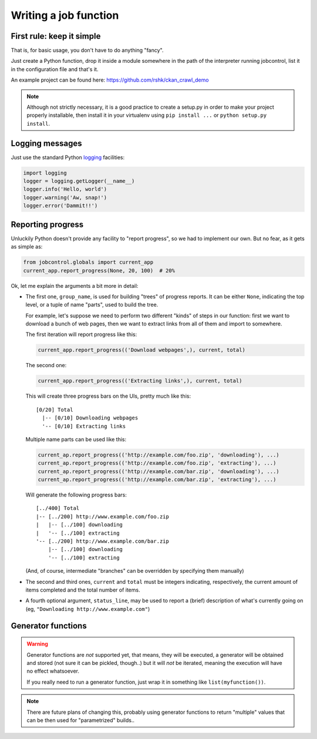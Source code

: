 Writing a job function
######################


First rule: keep it simple
==========================

That is, for basic usage, you don't have to do anything "fancy".

Just create a Python function, drop it inside a module somewhere
in the path of the interpreter running jobcontrol, list it in the
configuration file and that's it.

An example project can be found here: https://github.com/rshk/ckan_crawl_demo

.. note:: Although not strictly necessary, it is a good practice to create
   a setup.py in order to make your project properly installable, then
   install it in your virtualenv using ``pip install ...`` or ``python setup.py install``.


Logging messages
================

Just use the standard Python `logging`_ facilities:

.. code-block:: python

    import logging
    logger = logging.getLogger(__name__)
    logger.info('Hello, world')
    logger.warning('Aw, snap!')
    logger.error('Dammit!!')

.. _logging: https://docs.python.org/2/library/logging.html


Reporting progress
==================

Unluckily Python doesn't provide any facility to "report progress", so
we had to implement our own. But no fear, as it gets as simple as:

.. code-block:: python

    from jobcontrol.globals import current_app
    current_app.report_progress(None, 20, 100)  # 20%

Ok, let me explain the arguments a bit more in detail:

- The first one, ``group_name``, is used for building "trees" of progress
  reports. It can be either ``None``, indicating the top level, or a tuple
  of name "parts", used to build the tree.

  For example, let's suppose we need to perform two different "kinds" of steps
  in our function: first we want to download a bunch of web pages, then we
  want to extract links from all of them and import to somewhere.

  The first iteration will report progress like this:

  .. code-block:: python

      current_app.report_progress(('Download webpages',), current, total)

  The second one:

  .. code-block:: python

      current_app.report_progress(('Extracting links',), current, total)

  This will create three progress bars on the UIs, pretty much like this::

    [0/20] Total
      |-- [0/10] Downloading webpages
      '-- [0/10] Extracting links

  Multiple name parts can be used like this:

  .. code-block:: python

      current_ap.report_progress(('http://example.com/foo.zip', 'downloading'), ...)
      current_ap.report_progress(('http://example.com/foo.zip', 'extracting'), ...)
      current_ap.report_progress(('http://example.com/bar.zip', 'downloading'), ...)
      current_ap.report_progress(('http://example.com/bar.zip', 'extracting'), ...)

  Will generate the following progress bars::

      [../400] Total
      |-- [../200] http://www.example.com/foo.zip
      |   |-- [../100] downloading
      |   '-- [../100] extracting
      '-- [../200] http://www.example.com/bar.zip
          |-- [../100] downloading
          '-- [../100] extracting

  (And, of course, intermediate "branches" can be overridden by specifying them manually)

- The second and third ones, ``current`` and ``total`` must be integers
  indicating, respectively, the current amount of items completed and the
  total number of items.

- A fourth optional argument, ``status_line``, may be used to report a (brief)
  description of what's currently going on (eg, ``"Downloading http://www.example.com"``)


Generator functions
===================

.. warning:: Generator functions are *not* supported yet, that means, they will be
             executed, a generator will be obtained and stored (not sure it can be
             pickled, though..) but it will *not* be iterated, meaning the execution
             will have no effect whatsoever.

             If you really need to run a generator function, just wrap it in something
             like ``list(myfunction())``.

.. note:: There are future plans of changing this, probably using generator functions
          to return "multiple" values that can be then used for "parametrized" builds..
